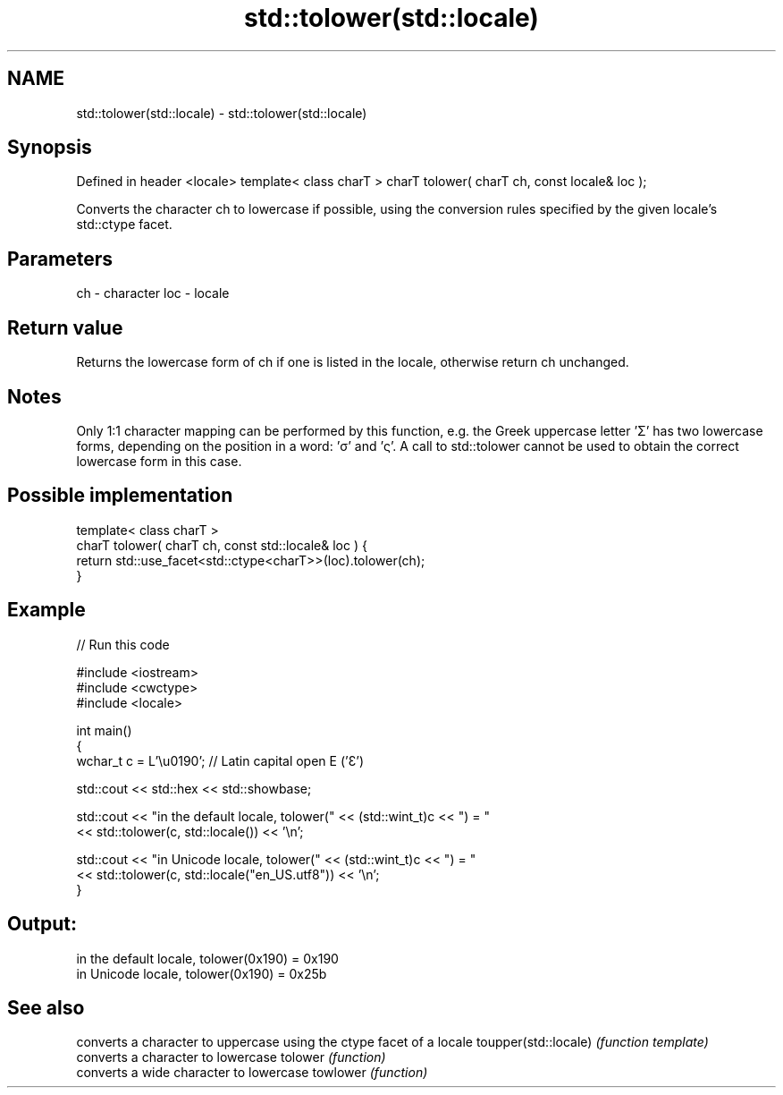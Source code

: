 .TH std::tolower(std::locale) 3 "2020.03.24" "http://cppreference.com" "C++ Standard Libary"
.SH NAME
std::tolower(std::locale) \- std::tolower(std::locale)

.SH Synopsis

Defined in header <locale>
template< class charT >
charT tolower( charT ch, const locale& loc );

Converts the character ch to lowercase if possible, using the conversion rules specified by the given locale's std::ctype facet.

.SH Parameters


ch  - character
loc - locale


.SH Return value

Returns the lowercase form of ch if one is listed in the locale, otherwise return ch unchanged.

.SH Notes

Only 1:1 character mapping can be performed by this function, e.g. the Greek uppercase letter 'Σ' has two lowercase forms, depending on the position in a word: 'σ' and 'ς'. A call to std::tolower cannot be used to obtain the correct lowercase form in this case.

.SH Possible implementation



  template< class charT >
  charT tolower( charT ch, const std::locale& loc ) {
      return std::use_facet<std::ctype<charT>>(loc).tolower(ch);
  }



.SH Example


// Run this code

  #include <iostream>
  #include <cwctype>
  #include <locale>

  int main()
  {
      wchar_t c = L'\\u0190'; // Latin capital open E ('Ɛ')

      std::cout << std::hex << std::showbase;

      std::cout << "in the default locale, tolower(" << (std::wint_t)c << ") = "
                << std::tolower(c, std::locale()) << '\\n';

      std::cout << "in Unicode locale, tolower(" << (std::wint_t)c << ") = "
                << std::tolower(c, std::locale("en_US.utf8")) << '\\n';
  }

.SH Output:

  in the default locale, tolower(0x190) = 0x190
  in Unicode locale, tolower(0x190) = 0x25b


.SH See also


                     converts a character to uppercase using the ctype facet of a locale
toupper(std::locale) \fI(function template)\fP
                     converts a character to lowercase
tolower              \fI(function)\fP
                     converts a wide character to lowercase
towlower             \fI(function)\fP




